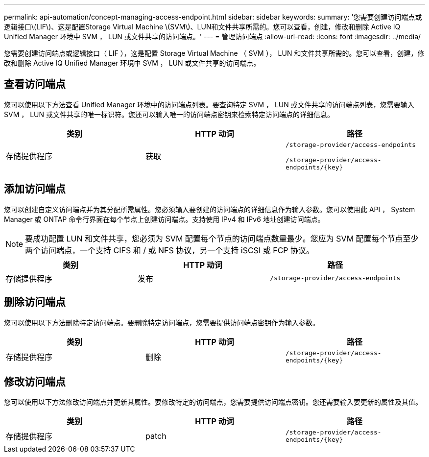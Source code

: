 ---
permalink: api-automation/concept-managing-access-endpoint.html 
sidebar: sidebar 
keywords:  
summary: '您需要创建访问端点或逻辑接口\(LIF\)、这是配置Storage Virtual Machine \(SVM\)、LUN和文件共享所需的。您可以查看，创建，修改和删除 Active IQ Unified Manager 环境中 SVM ， LUN 或文件共享的访问端点。' 
---
= 管理访问端点
:allow-uri-read: 
:icons: font
:imagesdir: ../media/


[role="lead"]
您需要创建访问端点或逻辑接口（ LIF ），这是配置 Storage Virtual Machine （ SVM ）， LUN 和文件共享所需的。您可以查看，创建，修改和删除 Active IQ Unified Manager 环境中 SVM ， LUN 或文件共享的访问端点。



== 查看访问端点

您可以使用以下方法查看 Unified Manager 环境中的访问端点列表。要查询特定 SVM ， LUN 或文件共享的访问端点列表，您需要输入 SVM ， LUN 或文件共享的唯一标识符。您还可以输入唯一的访问端点密钥来检索特定访问端点的详细信息。

|===
| 类别 | HTTP 动词 | 路径 


 a| 
存储提供程序
 a| 
获取
 a| 
`/storage-provider/access-endpoints`

`+/storage-provider/access-endpoints/{key}+`

|===


== 添加访问端点

您可以创建自定义访问端点并为其分配所需属性。您必须输入要创建的访问端点的详细信息作为输入参数。您可以使用此 API ， System Manager 或 ONTAP 命令行界面在每个节点上创建访问端点。支持使用 IPv4 和 IPv6 地址创建访问端点。

[NOTE]
====
要成功配置 LUN 和文件共享，您必须为 SVM 配置每个节点的访问端点数量最少。您应为 SVM 配置每个节点至少两个访问端点，一个支持 CIFS 和 / 或 NFS 协议，另一个支持 iSCSI 或 FCP 协议。

====
|===
| 类别 | HTTP 动词 | 路径 


 a| 
存储提供程序
 a| 
发布
 a| 
`/storage-provider/access-endpoints`

|===


== 删除访问端点

您可以使用以下方法删除特定访问端点。要删除特定访问端点，您需要提供访问端点密钥作为输入参数。

|===
| 类别 | HTTP 动词 | 路径 


 a| 
存储提供程序
 a| 
删除
 a| 
`+/storage-provider/access-endpoints/{key}+`

|===


== 修改访问端点

您可以使用以下方法修改访问端点并更新其属性。要修改特定的访问端点，您需要提供访问端点密钥。您还需要输入要更新的属性及其值。

|===
| 类别 | HTTP 动词 | 路径 


 a| 
存储提供程序
 a| 
patch
 a| 
`+/storage-provider/access-endpoints/{key}+`

|===